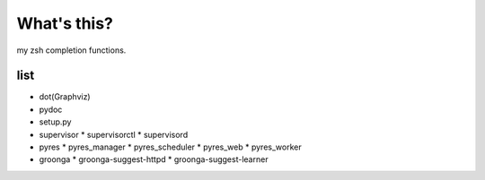 What's this?
============
my zsh completion functions.

list
----
* dot(Graphviz)
* pydoc
* setup.py
* supervisor
  * supervisorctl
  * supervisord
* pyres
  * pyres_manager
  * pyres_scheduler
  * pyres_web
  * pyres_worker
* groonga
  * groonga-suggest-httpd
  * groonga-suggest-learner
